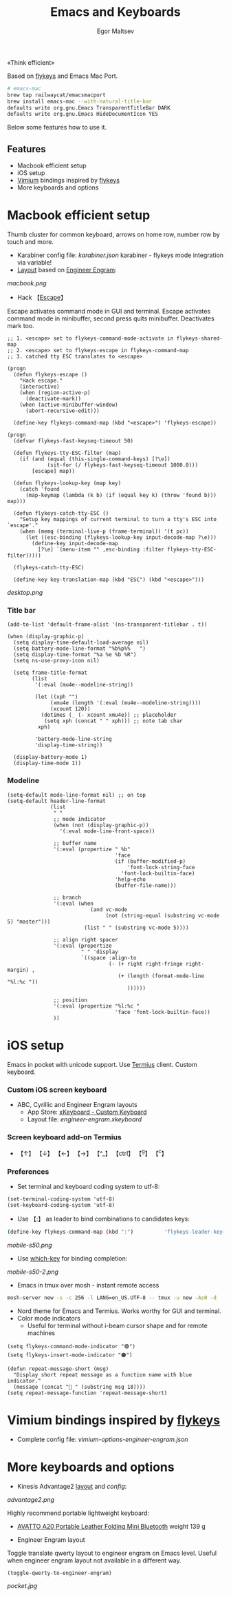 #+title: Emacs and Keyboards
#+author: Egor Maltsev

«Think efficient»

Based on [[https://github.com/xegorka/flykeys][flykeys]] and Emacs Mac Port.

#+begin_src bash
# emacs-mac
brew tap railwaycat/emacsmacport
brew install emacs-mac --with-natural-title-bar
defaults write org.gnu.Emacs TransparentTitleBar DARK
defaults write org.gnu.Emacs HideDocumentIcon YES
#+end_src

Below some features how to use it.

** Features
- Macbook efficient setup
- iOS setup
- [[https://github.com/philc/vimium][Vimium]] bindings inspired by [[https://github.com/xegorka/flykeys][flykeys]]
- More keyboards and options

* Macbook efficient setup

Thumb cluster for common keyboard, arrows on home row, number row by touch and more.

- Karabiner config file: [[karabiner.json]]
  karabiner - flykeys mode integration via variable!
- [[http://www.keyboard-layout-editor.com/#/gists/106550cd49793787784ed1b9c9117c3d][Layout]] based on [[https://github.com/xegorka/engram][Engineer Engram]]:

[[macbook.png]]

- Hack 【[[http://xahlee.info/emacs/misc/xah-fly-keys_esc.html][Escape]]】
Escape activates command mode in GUI and terminal. Escape activates command mode in minibuffer, second press quits minibuffer. Deactivates mark too.

#+begin_src elisp
;; 1. <escape> set to flykeys-command-mode-activate in flykeys-shared-map
;; 2. <escape> set to flykeys-escape in flykeys-command-map
;; 3. catched tty ESC translates to <escape>

(progn
  (defun flykeys-escape ()
    "Hack escape."
    (interactive)
    (when (region-active-p)
      (deactivate-mark))
    (when (active-minibuffer-window)
      (abort-recursive-edit)))

  (define-key flykeys-command-map (kbd "<escape>") 'flykeys-escape))

(progn
  (defvar flykeys-fast-keyseq-timeout 50)

  (defun flykeys-tty-ESC-filter (map)
    (if (and (equal (this-single-command-keys) [?\e])
             (sit-for (/ flykeys-fast-keyseq-timeout 1000.0)))
        [escape] map))

  (defun flykeys-lookup-key (map key)
    (catch 'found
      (map-keymap (lambda (k b) (if (equal key k) (throw 'found b))) map)))

  (defun flykeys-catch-tty-ESC ()
    "Setup key mappings of current terminal to turn a tty's ESC into
`escape'."
    (when (memq (terminal-live-p (frame-terminal)) '(t pc))
      (let ((esc-binding (flykeys-lookup-key input-decode-map ?\e)))
        (define-key input-decode-map
          [?\e] `(menu-item "" ,esc-binding :filter flykeys-tty-ESC-filter)))))

  (flykeys-catch-tty-ESC)

  (define-key key-translation-map (kbd "ESC") (kbd "<escape>")))
#+end_src

[[desktop.png]]

*** Title bar
#+begin_src elisp
(add-to-list 'default-frame-alist '(ns-transparent-titlebar . t))

(when (display-graphic-p)
  (setq display-time-default-load-average nil)
  (setq battery-mode-line-format "%b%p%%   ")
  (setq display-time-format "%a %e %b %R")
  (setq ns-use-proxy-icon nil)

  (setq frame-title-format
        (list
         '(:eval (mu4e--modeline-string))

         (let ((xph "")
              (xmu4e (length '(:eval (mu4e--modeline-string))))
              (xcount 120))
           (dotimes (_ (- xcount xmu4e)) ;; placeholder
            (setq xph (concat "	" xph))) ;; note tab char
          xph)

         'battery-mode-line-string
         'display-time-string))

  (display-battery-mode 1)
  (display-time-mode 1))
#+end_src

*** Modeline
#+begin_src elisp
(setq-default mode-line-format nil) ;; on top
(setq-default header-line-format
              (list
               " "
               ;; mode indicator
               (when (not (display-graphic-p))
                 '(:eval mode-line-front-space))

               ;; buffer name
               '(:eval (propertize " %b"
                                   'face
                                   (if (buffer-modified-p)
                                       'font-lock-string-face
                                     'font-lock-builtin-face)
                                   'help-echo
                                   (buffer-file-name)))

               ;; branch
               '(:eval (when
                           (and vc-mode
                                (not (string-equal (substring vc-mode 5) "master")))
                         (list " " (substring vc-mode 5))))

               ;; align right spacer
               '(:eval (propertize
                        " " 'display
                        `((space :align-to
                                 (- (+ right right-fringe right-margin) ,
                                    (+ (length (format-mode-line "%l:%c "))
                                       ))))))

               ;; position
               '(:eval (propertize "%l:%c "
                                   'face 'font-lock-builtin-face))
               ))
#+end_src

* iOS setup

Emacs in pocket with unicode support. Use [[https://apps.apple.com/us/app/termius-terminal-ssh-client/id549039908][Termius]] client. Custom keyboard.

*** Custom iOS screen keyboard
- ABC, Cyrillic and Engineer Engram layouts
  - App Store: [[https://apps.apple.com/us/app/xkeyboard-custom-keyboard/id1440245962][xKeyboard - Custom Keyboard]]
  - Layout file: [[engineer-engram.xkeyboard]]

*** Screen keyboard add-on Termius
- 【↑】 【↓】 【←】 【→】 【^_】 【ctrl】 【^g】 【^c】

*** Preferences
- Set terminal and keyboard coding system to utf-8:
#+begin_src elisp
(set-terminal-coding-system 'utf-8)
(set-keyboard-coding-system 'utf-8)
#+end_src

- Use 【:】 as leader to bind combinations to candidates keys:
#+begin_src bash
  (define-key flykeys-command-map (kbd ":")          'flykeys-leader-key-map)
#+end_src

[[mobile-s50.png]]

- Use [[https://github.com/justbur/emacs-which-key][which-key]] for binding completion:

[[mobile-s50-2.png]]

- Emacs in tmux over mosh - instant remote access
#+begin_src bash
  mosh-server new -s -c 256 -l LANG=en_US.UTF-8 -- tmux -u new -As0 -d
#+end_src

- Nord theme for Emacs and Termius. Works worthy for GUI and terminal.
- Color mode indicators
  - Useful for terminal without i-beam cursor shape and for remote machines
#+begin_src elisp
(setq flykeys-command-mode-indicator "🟢")
(setq flykeys-insert-mode-indicator "🟠")

(defun repeat-message-short (msg)
  "Display short repeat message as a function name with blue indicator."
  (message (concat "🔵 " (substring msg 18))))
(setq repeat-message-function 'repeat-message-short)
#+end_src

* Vimium bindings inspired by [[https://github.com/xegorka/flykeys][flykeys]]

- Complete config file: [[vimium-options-engineer-engram.json]]

* More keyboards and options
- Kinesis Advantage2 [[http://www.keyboard-layout-editor.com/#/gists/6a1a62133ab9f741589bd556cb946792][layout]] and [[qwerty2.txt][config]]:
[[advantage2.png]]

Highly recommend portable lightweight keyboard:
- [[https://www.aliexpress.com/i/32837821853.html][AVATTO A20 Portable Leather Folding Mini Bluetooth]] weight 139 g

- Engineer Engram layout
Toggle translate qwerty layout to engineer engram on Emacs level. Useful when engineer engram layout not available in a different way.

  #+begin_src elisp
  (toggle-qwerty-to-engineer-engram)
  #+end_src

[[pocket.jpg]]
